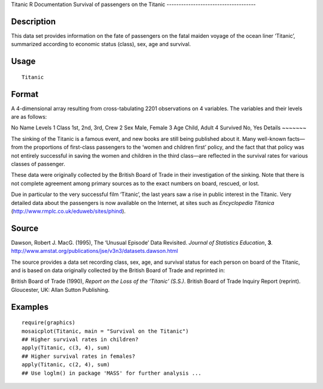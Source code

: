 Titanic
R Documentation
Survival of passengers on the Titanic
-------------------------------------

Description
~~~~~~~~~~~

This data set provides information on the fate of passengers on the
fatal maiden voyage of the ocean liner ‘Titanic’, summarized
according to economic status (class), sex, age and survival.

Usage
~~~~~

::

    Titanic

Format
~~~~~~

A 4-dimensional array resulting from cross-tabulating 2201
observations on 4 variables. The variables and their levels are as
follows:

No
Name
Levels
1
Class
1st, 2nd, 3rd, Crew
2
Sex
Male, Female
3
Age
Child, Adult
4
Survived
No, Yes
Details
~~~~~~~

The sinking of the Titanic is a famous event, and new books are
still being published about it. Many well-known facts—from the
proportions of first-class passengers to the ‘women and children
first’ policy, and the fact that that policy was not entirely
successful in saving the women and children in the third class—are
reflected in the survival rates for various classes of passenger.

These data were originally collected by the British Board of Trade
in their investigation of the sinking. Note that there is not
complete agreement among primary sources as to the exact numbers on
board, rescued, or lost.

Due in particular to the very successful film ‘Titanic’, the last
years saw a rise in public interest in the Titanic. Very detailed
data about the passengers is now available on the Internet, at
sites such as *Encyclopedia Titanica*
(`http://www.rmplc.co.uk/eduweb/sites/phind <http://www.rmplc.co.uk/eduweb/sites/phind>`_).

Source
~~~~~~

Dawson, Robert J. MacG. (1995), The ‘Unusual Episode’ Data
Revisited. *Journal of Statistics Education*, **3**.
`http://www.amstat.org/publications/jse/v3n3/datasets.dawson.html <http://www.amstat.org/publications/jse/v3n3/datasets.dawson.html>`_

The source provides a data set recording class, sex, age, and
survival status for each person on board of the Titanic, and is
based on data originally collected by the British Board of Trade
and reprinted in:

British Board of Trade (1990),
*Report on the Loss of the ‘Titanic’ (S.S.)*. British Board of
Trade Inquiry Report (reprint). Gloucester, UK: Allan Sutton
Publishing.

Examples
~~~~~~~~

::

    require(graphics)
    mosaicplot(Titanic, main = "Survival on the Titanic")
    ## Higher survival rates in children?
    apply(Titanic, c(3, 4), sum)
    ## Higher survival rates in females?
    apply(Titanic, c(2, 4), sum)
    ## Use loglm() in package 'MASS' for further analysis ...


